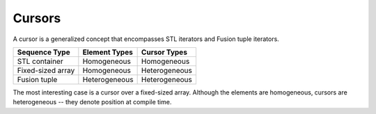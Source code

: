 .. Copyright David Abrahams 2006. Distributed under the Boost
.. Software License, Version 1.0. (See accompanying
.. file LICENSE_1_0.txt or copy at http://www.boost.org/LICENSE_1_0.txt)

Cursors
=======

A cursor is a generalized concept that encompasses STL iterators and Fusion
tuple iterators.

=================== ============= ==============
Sequence Type       Element Types Cursor Types
=================== ============= ==============
STL container       Homogeneous   Homogeneous
Fixed-sized array   Homogeneous   Heterogeneous
Fusion tuple        Heterogeneous Heterogeneous
=================== ============= ==============

The most interesting case is a cursor over a fixed-sized
array. Although the elements are homogeneous, cursors are
heterogeneous -- they denote position at compile time.